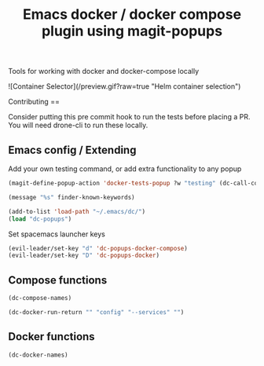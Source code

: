 #+TITLE: Emacs docker / docker compose plugin using magit-popups

Tools for working with docker and docker-compose locally 

![Container Selector](/preview.gif?raw=true "Helm container selection")

Contributing
==

Consider putting this pre commit hook to run the tests before placing a PR.
You will need drone-cli to run these locally.

** Emacs config / Extending 
Add your own testing command, or add extra functionality to any popup
#+BEGIN_SRC emacs-lisp
(magit-define-popup-action 'docker-tests-popup ?w "testing" (dc-call-compose-ps))
#+END_SRC

#+BEGIN_SRC emacs-lisp
(message "%s" finder-known-keywords)

#+END_SRC

#+RESULTS:
: ((abbrev . abbreviation handling, typing shortcuts, and macros) (bib . bibliography processors) (c . C and related programming languages) (calendar . calendar and time management tools) (comm . communications, networking, and remote file access) (convenience . convenience features for faster editing) (data . editing data (non-text) files) (docs . Emacs documentation facilities) (emulations . emulations of other editors) (extensions . Emacs Lisp language extensions) (faces . fonts and colors for text) (files . file editing and manipulation) (frames . Emacs frames and window systems) (games . games, jokes and amusements) (hardware . interfacing with system hardware) (help . Emacs help systems) (hypermedia . links between text or other media types) (i18n . internationalization and character-set support) (internal . code for Emacs internals, build process, defaults) (languages . specialized modes for editing programming languages) (lisp . Lisp support, including Emacs Lisp) (local . code local to your site) (maint . Emacs development tools and aids) (mail . email reading and posting) (matching . searching, matching, and sorting) (mouse . mouse support) (multimedia . images and sound) (news . USENET news reading and posting) (outlines . hierarchical outlining and note taking) (processes . processes, subshells, and compilation) (terminals . text terminals (ttys)) (tex . the TeX document formatter) (tools . programming tools) (unix . UNIX feature interfaces and emulators) (vc . version control) (wp . word processing))

#+BEGIN_SRC emacs-lisp
  (add-to-list 'load-path "~/.emacs/dc/")
  (load "dc-popups")
#+END_SRC

#+RESULTS:
: t

Set spacemacs launcher keys
#+BEGIN_SRC emacs-lisp
      (evil-leader/set-key "d" 'dc-popups-docker-compose)
      (evil-leader/set-key "D" 'dc-popups-docker)
#+END_SRC

#+RESULTS:

** Compose functions
#+BEGIN_SRC emacs-lisp
(dc-compose-names)
#+END_SRC

#+RESULTS:

#+BEGIN_SRC emacs-lisp
(dc-docker-run-return "" "config" "--services" "")
#+END_SRC

** Docker functions
#+BEGIN_SRC emacs-lisp
(dc-docker-names)
#+END_SRC


